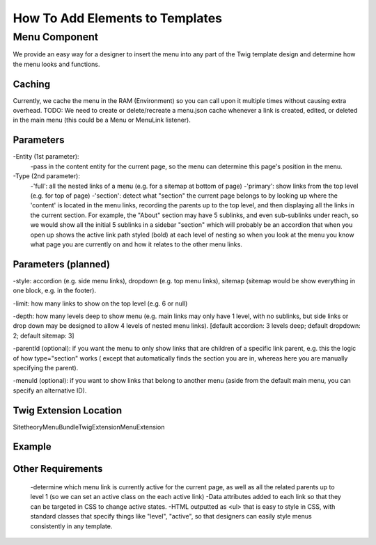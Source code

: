################################
How To Add Elements to Templates
################################

Menu Component
==============

We provide an easy way for a designer to insert the menu into any part of the Twig template design and determine how
the menu looks and functions.

Caching
-------
Currently, we cache the menu in the RAM (Environment) so you can call upon it multiple times without causing extra overhead.
TODO: We need to create or delete/recreate a menu.json cache whenever a link is created, edited, or deleted in the main
menu (this could be a Menu or MenuLink listener).


Parameters
----------

-Entity (1st parameter):
    -pass in the content entity for the current page, so the menu can determine this page's position in the menu.
-Type (2nd parameter):
    -'full': all the nested links of a menu (e.g. for a sitemap at bottom of page)
    -'primary': show links from the top level (e.g. for top of page)
    -'section': detect what "section" the current page belongs to by looking up where the 'content' is located in the
    menu links, recording the parents up to the top level, and then displaying all the links in the current section.
    For example, the "About" section may have 5 sublinks, and even sub-sublinks under reach, so we would show all the
    initial 5 sublinks in a sidebar "section" which will probably be an accordion that when you open up shows the active
    link path styled (bold) at each level of nesting so when you look at the menu you know what page you are currently
    on and how it relates to the other menu links.

Parameters (planned)
--------------------
-style: accordion (e.g. side menu links), dropdown (e.g. top menu links), sitemap (sitemap would be show everything in one block, e.g. in the footer).

-limit: how many links to show on the top level (e.g. 6 or null)

-depth: how many levels deep to show menu (e.g. main links may only have 1 level, with no sublinks, but side links or drop down may be designed to allow 4 levels of nested menu links). [default accordion: 3 levels deep; default dropdown: 2; default sitemap: 3]

-parentId (optional): if you want the menu to only show links that are children of a specific link parent, e.g. this the logic of how type="section" works ( except that automatically finds the section you are in, whereas here you are manually specifying the parent).

-menuId (optional): if you want to show links that belong to another menu (aside from the default main menu, you can specify an alternative ID).


Twig Extension Location
-----------------------

Sitetheory\MenuBundle\Twig\Extension\MenuExtension



Example
-------
.. code-block:: html+twig
    :linenos:
        {% set menuExample = menu(content) %}
        {% set menuExample = menu(content, 'full') %}
        {% set menuExample = menu(content, 'primary') %}
        {% set menuExample = menu(content, 'section') %}

Other Requirements
------------------

    -determine which menu link is currently active for the current page, as well as all the related parents up to level 1 (so we can set an active class on the each active link)
    -Data attributes added to each link so that they can be targeted in CSS to change active states.
    -HTML outputted as <ul> that is easy to style in CSS, with standard classes that specify things like "level", "active", so that designers can easily style menus consistently in any template.
